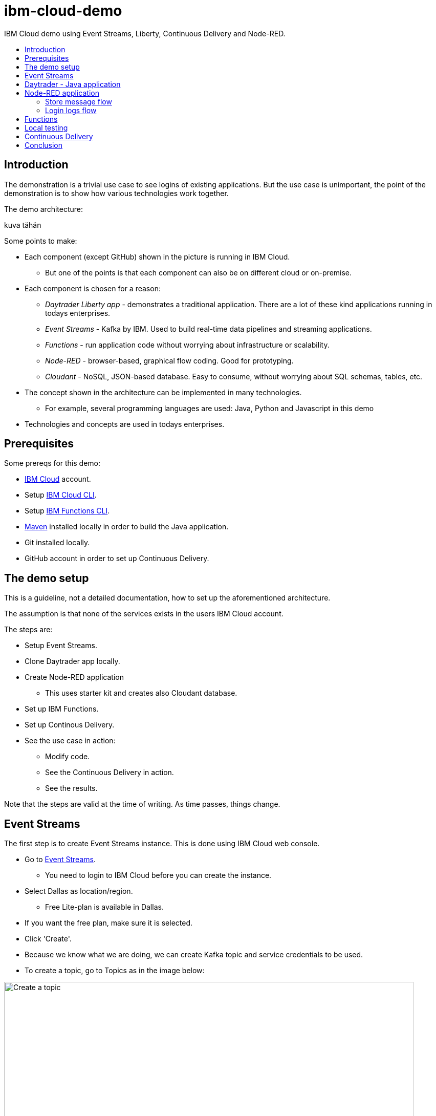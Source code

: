 = ibm-cloud-demo
:toc: preamble
:toc-title:
:imagesdir: images

IBM Cloud demo using Event Streams, Liberty, Continuous Delivery and Node-RED.

== Introduction

The demonstration is a trivial use case to see logins of existing applications. But the use case is unimportant, the point of the demonstration is to show how various technologies work together. 

The demo architecture:

kuva tähän

Some points to make:

* Each component (except GitHub) shown in the picture is running in IBM Cloud.
** But one of the points is that each component can also be on different cloud or on-premise.
* Each component is chosen for a reason:
** _Daytrader Liberty app_ - demonstrates a traditional application. There are a lot of these kind applications running in todays enterprises.
** _Event Streams_ - Kafka by IBM. Used to build real-time data pipelines and streaming applications.
** _Functions_ - run application code without worrying about infrastructure or scalability.
** _Node-RED_ - browser-based, graphical flow coding. Good for prototyping.
** _Cloudant_ - NoSQL, JSON-based database. Easy to consume, without worrying about SQL schemas, tables, etc.
* The concept shown in the architecture can be implemented in many technologies. 
** For example, several programming languages are used: Java, Python and Javascript in this demo
* Technologies and concepts are used in todays enterprises.


== Prerequisites

Some prereqs for this demo:

* https://cloud.ibm.com[IBM Cloud] account.
* Setup https://cloud.ibm.com/docs/cli[IBM Cloud CLI].
* Setup https://cloud.ibm.com/docs/openwhisk?topic=cloud-functions-cli_install[IBM Functions CLI].
* https://maven.apache.org/[Maven] installed locally in order to build the Java application.
* Git installed locally.
* GitHub account in order to set up Continuous Delivery.

== The demo setup

This is a guideline, not a detailed documentation, how to set up the aforementioned architecture. 

The assumption is that none of the services exists in the users IBM Cloud account.

The steps are:

* Setup Event Streams.
* Clone Daytrader app locally.
* Create Node-RED application
** This uses starter kit and creates also Cloudant database.
* Set up IBM Functions.
* Set up Continous Delivery.
* See the use case in action:
** Modify code.
** See the Continuous Delivery in action.
** See the results.

Note that the steps are valid at the time of writing. As time passes, things change.

== Event Streams

The first step is to create Event Streams instance. This is done using IBM Cloud web console.

* Go to https://cloud.ibm.com/catalog/services/event-streams[Event Streams].
** You need to login to IBM Cloud before you can create the instance.
* Select Dallas as location/region.
** Free Lite-plan is available in Dallas.
* If you want the free plan, make sure it is selected.
* Click 'Create'.
* Because we know what we are doing, we can create Kafka topic and service credentials to be used.
* To create a topic, go to Topics as in the image below:

.Create a Topic
image::create-topic.png[Create a topic,800]

* Use following settings:
** Topic name: `daytrader-logins`
** Partitions: `1`
** Message retention: `A week`

* Next, we need service credentials so that the application can access this Kafka instance.
* Go to 'Service credentials' and click 'New credential':

.Create Service credentials
image::create-service-credentials.png[Create Service credentials,800]

* You can leave everything in their defaults.
* Click 'Add' to create new credentials.
* Click 'View credentials' to see the credentials.
** These include API key, brokers, etc. 
** When needed, come to see the credentials and copy correct values where needed.


== Daytrader - Java application

Java application we are using is the widely known Daytrader. It is sample application of online stock trading application. 

* Application source code is in GitHub: https://github.com/samisalkosuo/sample.daytrader8.
* In order to use Continuous Delivery of this demo, you need to fork this repository to your own GitHub account.
** If you fork this, use your own repo instead of mine.
* Clone the repo locally:
** `git clone https://github.com/samisalkosuo/sample.daytrader8.git`
* Change application name in `manifest.yml` file.
* See the repo for more instructions how to run the app.
** https://github.com/samisalkosuo/sample.daytrader8
* You can use this app locally to see the demo in action after Node-RED application and Functions has been set up.


== Node-RED application

Node-RED starter creates both Node-RED application and Cloudant service. 

* Go to https://cloud.ibm.com/catalog[IBM Cloud catalog] and search Node-RED.

.Node-RED starter service
image::node-red-starter.png[Node-RED starter]

* Enter the app name and host name and select a region you want.

.Creating Node-RED starter
image::create-node-red-starter.png[Creating Node-RED starter,800]

* Click create.
* It takes a moment to create Cloudant service and Node-RED (Node.js) application.
* When it's running, go to application URL and follow instructions.
* After set up you see the welcome screen.

.Node-RED application start page
image::node-red-page.png[Node-RED application start page,800]

* Click 'Go to your Node-RED flow editor' and you find yourself in the flow editor (after login).
* You can create the flows manually but let's import existing.
* See link:node-red/flows.json[node-red/flows.json]
* Copy it all to clipboard.
* And find Import from clipboard from Node-RED flow editor.
** Hint: upper-right corner.

.Imported flow
image::node-red-imported-flow.png[Node-RED imported flow,800]

* Click 'Deploy' and you have your Node-RED application up and running.
** Or not. You may get error `TypeError: Cannot read property 'credentials' of null` from Cloudant nodes.
** Apparently service binding does not work correctly when importing.
** To fix both Cloudant nodes, add something to description and click 'Done' and 'Deploy'.

.Add description to Cloudant node
image::node-red-fix-cloudant.png[Add description to Cloudant node,800]

* Go to your <app URL>/logins and you should see text `empty`.

=== Store message flow

This flow receives JSON payload from called by IBM Functions serverless code (that will be set up next). The flow then splits messages, in case there are more than one, and stores each message as separate document to Cloudant database.

.Store message flow
image::store_message_flow.png[Store message flow,800]


=== Login logs flow

This flow listens HTTP request (from browser) and then retrieves documents from Cloudant and extracts topic name and user id from each document sends JSON response back to browser.

.Login logs flow
image::login_logs_flow.png[Login logs flow,800]


== Functions

IBM Functions is used to listen the Kafka topic and when messages arrive to the topic, a function is triggered.
The function receives message and then sends to the Node-RED application store message flow.

IBM Functions supports Event Streams and it is documented here: https://cloud.ibm.com/docs/openwhisk?topic=cloud-functions-pkg_event_streams.

* Create package binding:
** Change Kafka brokers, API key and other correct information to this command:
```
ibmcloud fn package bind /whisk.system/messaging myMessageHub -p kafka_brokers_sasl \
"[\"<KAFKA_BROKER_1>\", \
\"<KAFKA_BROKER_2>\", \
\"<KAFKA_BROKER_3>\", \
\"<KAFKA_BROKER_4>\", \
\"<KAFKA_BROKER_5>\", \
\"<KAFKA_BROKER_6>\"]" \
-p user token -p password <KAFKA_API_KEY> -p kafka_admin_url <KAFKA_ADMIN_URL>
```
* Create trigger using this command:
```
ibmcloud fn trigger create MyMessageHubTrigger -f myMessageHub/messageHubFeed -p topic daytrader-logins -p isJSONData true
```
* After trigger is created using CLI, we'll use web UI to add function to the trigger.
* Go to Triggers page in the Functions UI.

.Functions Triggers
image::functions_trigger.png[Functions Triggers,800]

* Click the trigger name and you'll see empty connected actions.

.Trigger connected actions
image::functions_trigger_connected_actions.png[Trigger connected actions,800]

* Click 'Add' to create new action to be triggered.
* Set parameters to your liking (except that select Runtime to be Python 3) like in the picture below

.Action to be added
image::functions_add_action.png[Add connected actions,800]

* Click 'Create&Add'.
* A page opens with newly created action. Click it and you'll default Python action.

.Python action
image::functions_default_action.png[Default action,800]

* Add following code, but change the URL to your Node-RED application.

```
# main() will be run when you invoke this action
#
# @param Cloud Functions actions accept a single parameter, which must be a JSON object.
#
# @return The output of this action, which must be a JSON object.
#
#
import sys
import requests
import json

def main(dict):
    
    url = 'https://demo-nodered-mcl.eu-de.mybluemix.net/storemessage'
    payload = dict
    r = requests.post(url, data=json.dumps(payload))
    print(r)
    return dict
```

* Click 'Save' and that's it. Serverless action is triggered when there is new message in Kafka topic in Event Streams.

== Local testing

If all the above were set up correctly, Daytrader application can be executed locally to see that messages are sent to Event Streams and they end up in the Cloudant database.

* See the Daytrader repo for instructions how to do local testing.
** Use your own fork, or mine https://github.com/samisalkosuo/sample.daytrader8.

== Continuous Delivery

We use Continuous Delivery to make automated deployment when developer commits code to GitHUb.

* Go to https://cloud.ibm.com/catalog/services/continuous-delivery
* Create new Continuous Delivery service.

.Create Continuous Delivery service
image::continuous_delivery_create.png[Create Continuous Delivery,800]

* Choose desired region and click 'Create'
* You are presented welcom screen and click https://cloud.ibm.com/devops/create[create a toolchain] link to create a new toolchain for the Continuous Delivery.
* Find _Build your own toolchain_ and click it.

.Build your own toolchain
image::continuous_delivery_new_toolchain.png[Build your own toolchain,800]

* Name your toolchain and click 'Create'.
* Click 'Add a tool' and find GitHub.
* Create new integration to your own fork of Daytrader like in the image below.

.Create GitHub integration
image::continuous_delivery_github_source.png[Create GitHub integration,800]

* Click 'Create integration'.
* Add another tool _Delivery Pipeline_ and you have toolchain like in the image below.

.Toolchain
image::continuous_delivery_toolchain.png[Toolchain,800]

* Click the 'Delivery'-box.
* Click 'Add stage' and your GitHub repo should be filled.
* Select the branch you want to use.
* Change to _Jobs_ and click 'Add Job'.
* Select Build-type and then select 'Maven' builder type.
* Change Build archive directory to '.' like in the image below.

.Toolchain build
image::continuous_delivery_builder.png[Toolchain build,800]

* Click 'Save' to save the stage.
* Create another Stage (_Deploy_) and add a Deploy-job.
* Select Cloud Foundry and set the parameters.
* Add following script in the 'Deploy script':

```
#!/bin/bash

#set Kafka variables to vars.yml file
echo "kafka_bootstrap_server: ${KAFKA_BOOTSTRAP_SERVER}" > vars.yml
echo "kafka_api_key: ${KAFKA_API_KEY}" >> vars.yml

#Blue-Green deployment using Cloud Foundry
#http://jamesthom.as/blog/2014/07/22/zero-downtime-deployments-using-bluemix/

#Rename the existing application to allow staging a new instance without
#overwriting existing version.
#it dpes not matter if application does not exist
cf rename ${CF_APP} old_${CF_APP} || true

#Deploy the updated application, which will be bound to the same external
#address. HTTP traffic is load balanced between the two versions automatically.
cf push --vars-file vars.yml ${CF_APP}

#Verify the new application is working and then delete the old instance.
#except that we don't verify and trust that it works
#and it does not matter if application does not exist
cf delete old_${CF_APP} -f || true

```

* The deploy script renames old application (if it exists), deploys new one and then deletes the old version.
* This is Blue-Green deployment with minimal interruption to the service.
** If any user was logged in when the change was done, they would need to login to service again.
** In this demo Daytrader application, the database is included with the application so any changes would be lost as well. Of course, in real life, the database would be external and changes would persist.
* Now, when there is new commit to GitHub repository, this toolchain is triggered and application is build and deployed.
** It takes couple of minutes, because build and deployment is done from scratch everytime.


== Conclusion

With all the above steps, the demo solution is now ready and everything _should_ work. However, todays technology is fast moving and services change, come and go, so details to setup services may change at anytime and services themselves may cease to exist.

But the principle and architecture remains, regardless of technology and implementation details.





